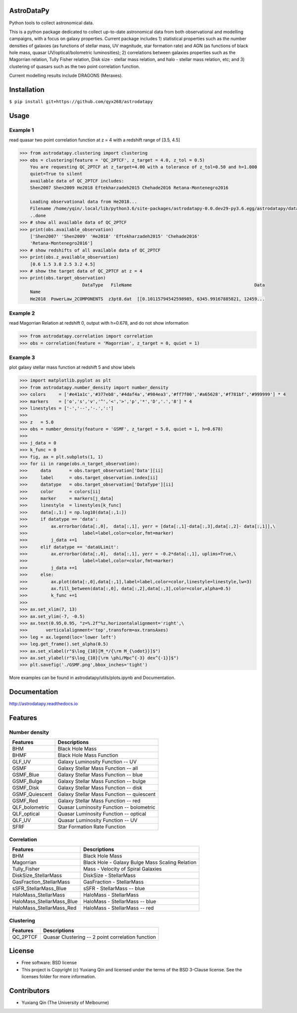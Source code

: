 AstroDataPy
===========

.. image:: http://img.shields.io/badge/powered%20by-AstroPy-orange.svg?style=flat
    :target: http://www.astropy.org
    :alt: Powered by Astropy Badge

Python tools to collect astronomical data.

This is a python package dedicated to collect up-to-date astronomical 
data from both observational and modelling campaigns, with a focus on 
galaxy properties. Current package includes 1) statistical properties 
such as the number densities of galaxies (as functions of stellar mass, 
UV magnitude, star formation rate) and AGN (as functions of black hole 
mass, quasar UV/optical/bolometric luminosities); 2) correlations between 
galaxies properties such as the Magorrian relation, Tully Fisher relation, 
Disk size - stellar mass relation, and halo - stellar mass relation, etc; 
and 3) clustering of quasars such as the two point correlation function.

Current modelling results include DRAGONS (Meraxes).

Installation
============

``$ pip install git+https://github.com/qyx268/astrodatapy``

Usage
=====

Example 1
---------
read quasar two point correlation function at z = 4 with a redshift range of [3.5, 4.5]

.. code:: python

    >>> from astrodatapy.clustering import clustering
    >>> obs = clustering(feature = 'QC_2PTCF', z_target = 4.0, z_tol = 0.5)
        You are requesting QC_2PTCF at z_target=4.00 with a tolerance of z_tol=0.50 and h=1.000
        quiet=True to silent
        available data of QC_2PTCF includes:
        Shen2007 Shen2009 He2018 Eftekharzadeh2015 Chehade2016 Retana-Montenegro2016
        
        Loading observational data from He2018...
        Filename /home/yqin/.local/lib/python3.6/site-packages/astrodatapy-0.0.dev29-py3.6.egg/astrodatapy/data//QC_2PTCF/z3pt8.dat                                                                                
        ..done
    >>> # show all available data of QC_2PTCF
    >>> print(obs.available_observation)
        ['Shen2007' 'Shen2009' 'He2018' 'Eftekharzadeh2015' 'Chehade2016'
        'Retana-Montenegro2016']
    >>> # show redshifts of all available data of QC_2PTCF
    >>> print(obs.z_available_observation)
        [0.6 1.5 3.8 2.5 3.2 4.5]
    >>> # show the target data of QC_2PTCF at z = 4
    >>> print(obs.target_observation)
                            DataType   FileName                                               Data
        Name                                                                                      
        He2018  PowerLaw_2COMPONENTS  z3pt8.dat  [[0.10115794542598985, 6345.99167885821, 12459...
        

Example 2
---------
read Magorrian Relation at redshift 0, output with h=0.678, and do not show information

.. code:: python

  >>> from astrodatapy.correlation import correlation
  >>> obs = correlation(feature = 'Magorrian', z_target = 0, quiet = 1)


Example 3
---------
plot galaxy stellar mass function at redshift 5 and show labels

.. code:: python

    >>> import matplotlib.pyplot as plt
    >>> from astrodatapy.number_density import number_density
    >>> colors     = ['#e41a1c','#377eb8','#4daf4a','#984ea3','#ff7f00','#a65628','#f781bf','#999999'] * 4
    >>> markers    = ['o','s','v','^','<','>','p','*','D','.','8'] * 4
    >>> linestyles = ['-','--','-.',':']
    >>> 
    >>> z   = 5.0
    >>> obs = number_density(feature = 'GSMF', z_target = 5.0, quiet = 1, h=0.678)
    >>> 
    >>> j_data = 0
    >>> k_func = 0
    >>> fig, ax = plt.subplots(1, 1)
    >>> for ii in range(obs.n_target_observation):
    >>>     data       = obs.target_observation['Data'][ii]
    >>>     label      = obs.target_observation.index[ii]
    >>>     datatype   = obs.target_observation['DataType'][ii]
    >>>     color      = colors[ii]
    >>>     marker     = markers[j_data]
    >>>     linestyle  = linestyles[k_func]
    >>>     data[:,1:] = np.log10(data[:,1:])
    >>>     if datatype == 'data':
    >>>         ax.errorbar(data[:,0],  data[:,1], yerr = [data[:,1]-data[:,3],data[:,2]- data[:,1]],\
    >>>                     label=label,color=color,fmt=marker)
    >>>         j_data +=1
    >>>     elif datatype == 'dataULimit':
    >>>         ax.errorbar(data[:,0],  data[:,1], yerr = -0.2*data[:,1], uplims=True,\
    >>>                     label=label,color=color,fmt=marker)
    >>>         j_data +=1
    >>>     else:
    >>>         ax.plot(data[:,0],data[:,1],label=label,color=color,linestyle=linestyle,lw=3)
    >>>         ax.fill_between(data[:,0], data[:,2],data[:,3],color=color,alpha=0.5)
    >>>         k_func +=1
    >>> 
    >>> ax.set_xlim(7, 13)
    >>> ax.set_ylim(-7, -0.5)
    >>> ax.text(0.95,0.95, "z=%.2f"%z,horizontalalignment='right',\
    >>>       verticalalignment='top',transform=ax.transAxes)
    >>> leg = ax.legend(loc='lower left')
    >>> leg.get_frame().set_alpha(0.5)
    >>> ax.set_xlabel(r"$\log_{10}[M_*/{\rm M_{\odot}}]$")
    >>> ax.set_ylabel(r"$\log_{10}[\rm \phi/Mpc^{-3} dex^{-1}]$")
    >>> plt.savefig('./GSMF.png',bbox_inches='tight')
   
.. image:: docs/astrodatapy/GSMF.png
  :width: 350

More examples can be found in astrodatapy/utils/plots.ipynb and Documentation.

Documentation
=============

http://astrodatapy.readthedocs.io

Features
============

Number density
--------------

==============             ==========================================
**Features**               **Descriptions**
--------------             ------------------------------------------
BHM                        Black Hole Mass
BHMF                       Black Hole Mass Function
GLF_UV                     Galaxy Luminosity Function -- UV
GSMF                       Galaxy Stellar Mass Function -- all
GSMF_Blue                  Galaxy Stellar Mass Function -- blue
GSMF_Bulge                 Galaxy Stellar Mass Function -- bulge
GSMF_Disk                  Galaxy Stellar Mass Function -- disk
GSMF_Quiescent             Galaxy Stellar Mass Function -- quiescent
GSMF_Red                   Galaxy Stellar Mass Function -- red
QLF_bolometric             Quasar Luminosity Function -- bolometric
QLF_optical                Quasar Luminosity Function -- optical
QLF_UV                     Quasar Luminosity Function -- UV
SFRF                       Star Formation Rate Function
==============             ==========================================

Correlation
-----------


=========================  ================================================
**Features**               **Descriptions**
-------------------------  ------------------------------------------------
BHM                        Black Hole Mass
Magorrian                  Black Hole - Galaxy Bulge Mass Scaling Relation
Tully_Fisher               Mass - Velocity of Spiral Galaxies
DiskSize_StellarMass       DiskSize - StellarMass
GasFraction_StellarMass    GasFraction - StellarMass
sSFR_StellarMass_Blue      sSFR - StellarMass -- blue
HaloMass_StellarMass       HaloMass - StellarMass
HaloMass_StellarMass_Blue  HaloMass - StellarMass -- blue
HaloMass_StellarMass_Red   HaloMass - StellarMass -- red
=========================  ================================================

Clustering
----------

==============             =================================================
**Features**               **Descriptions**
--------------             -------------------------------------------------
QC_2PTCF                   Quasar Clustering -- 2 point correlation function
==============             =================================================

License
=======

* Free software: BSD license

* This project is Copyright (c) Yuxiang Qin and licensed under the terms of the BSD 3-Clause license. See the licenses folder for more information.

Contributors
============

* Yuxiang Qin (The University of Melbourne)
